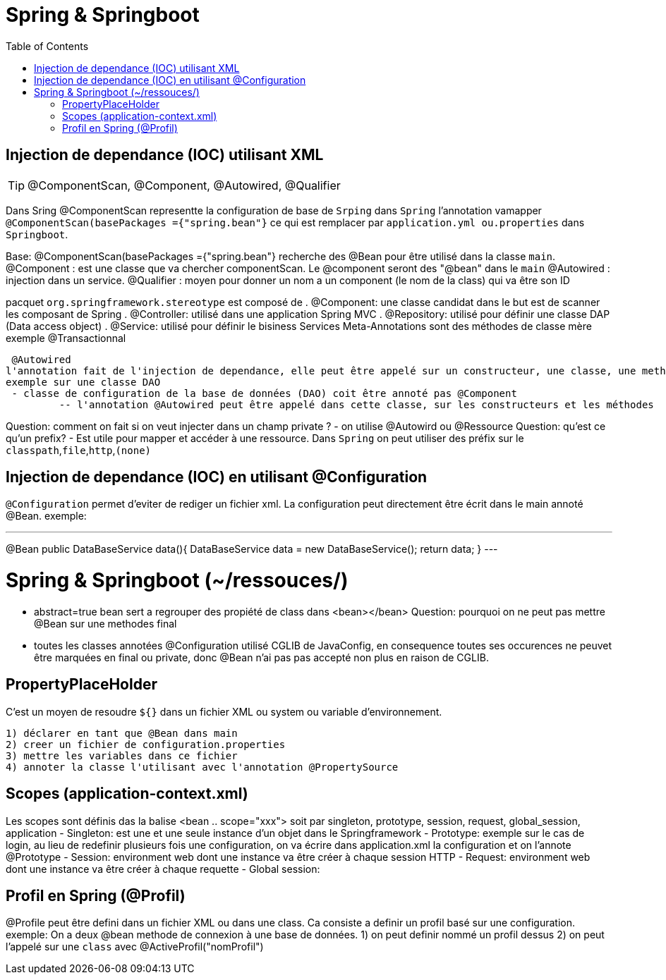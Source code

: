:toc: auto
:toc-position: left
:toclevels: 3

= Spring & Springboot

== Injection de dependance (IOC) utilisant XML

TIP: @ComponentScan, @Component, @Autowired, @Qualifier

Dans Sring @ComponentScan representte la configuration de base de `Srping` dans `Spring` l'annotation vamapper `@ComponentScan(basePackages ={"spring.bean"}` ce qui est remplacer par `application.yml ou.properties` dans `Springboot`.

Base:
@ComponentScan(basePackages ={"spring.bean"} recherche des @Bean pour être utilisé dans la classe `main`.
 @Component : est une classe que va chercher componentScan. Le @component seront des "@bean" dans le `main`
 	@Autowired : injection dans un service.
	@Qualifier : moyen pour donner un nom a un component (le nom de la class) qui va être son ID

pacquet `org.springframework.stereotype` est composé de
 . @Component: une classe candidat dans le but est de scanner les composant de Spring
 . @Controller: utilisé dans une application Spring MVC
 . @Repository: utilisé pour définir une classe DAP (Data access object)
 . @Service: utilisé pour définir le bisiness Services
Meta-Annotations sont des méthodes de classe mère exemple @Transactionnal


 @Autowired
l'annotation fait de l'injection de dependance, elle peut être appelé sur un constructeur, une classe, une methode.
exemple sur une classe DAO
 - classe de configuration de la base de données (DAO) coit être annoté pas @Component
	 -- l'annotation @Autowired peut être appelé dans cette classe, sur les constructeurs et les méthodes

Question: comment on fait si on veut injecter dans un champ private ?
- on utilise @Autowird ou @Ressource
Question: qu'est ce qu'un prefix?
- Est utile pour mapper et accéder à une ressource. Dans `Spring` on peut utiliser des préfix sur le `classpath`,`file`,`http`,`(none)`

== Injection de dependance (IOC) en utilisant @Configuration
`@Configuration` permet d'eviter de rediger un fichier xml. La configuration peut directement être écrit dans le main annoté @Bean.
exemple:

---
@Bean
public DataBaseService data(){
	DataBaseService data = new DataBaseService();
	return data;
}
---

= Spring & Springboot (~/ressouces/)
- abstract=true bean sert a regrouper des propiété de class dans <bean></bean>
Question: pourquoi on ne peut pas mettre @Bean sur une methodes final
	- toutes les classes annotées @Configuration utilisé CGLIB de JavaConfig, en consequence toutes ses occurences ne peuvet être marquées en final ou private, donc @Bean n'ai pas pas accepté non plus en raison de CGLIB.

== PropertyPlaceHolder
C'est un moyen de resoudre `${}` dans un fichier XML ou system ou variable d'environnement.

	1) déclarer en tant que @Bean dans main
	2) creer un fichier de configuration.properties
	3) mettre les variables dans ce fichier
	4) annoter la classe l'utilisant avec l'annotation @PropertySource

== Scopes (application-context.xml)
Les scopes sont définis das la balise <bean .. scope="xxx"> soit par singleton, prototype, session, request, global_session, application
- Singleton: est une et une seule instance d'un objet dans le Springframework
- Prototype: exemple sur le cas de login, au lieu de redefinir plusieurs fois une configuration, on va écrire dans application.xml la configuration et on l'annote @Prototype
- Session: environment web dont une instance va être créer à chaque session HTTP
- Request: environment web dont une instance va être créer à chaque requette
- Global session:

== Profil en Spring (@Profil)
@Profile peut être defini dans un fichier XML ou dans une class. Ca consiste a definir un profil basé sur une configuration.
exemple:
On a deux @bean methode de connexion à une base de données.
1) on peut definir nommé un profil dessus
2) on peut l'appelé sur une `class` avec @ActiveProfil("nomProfil")

